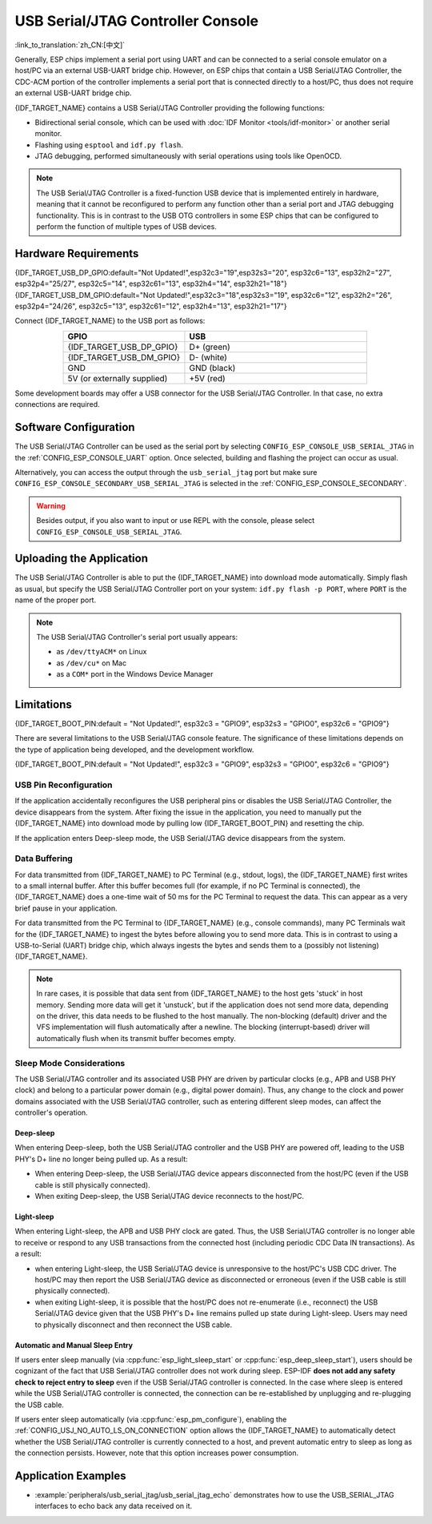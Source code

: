 **********************************
USB Serial/JTAG Controller Console
**********************************

:link_to_translation:`zh_CN:[中文]`

Generally, ESP chips implement a serial port using UART and can be connected to a serial console emulator on a host/PC via an external USB-UART bridge chip. However, on ESP chips that contain a USB Serial/JTAG Controller, the CDC-ACM portion of the controller implements a serial port that is connected directly to a host/PC, thus does not require an external USB-UART bridge chip.

{IDF_TARGET_NAME} contains a USB Serial/JTAG Controller providing the following functions:

* Bidirectional serial console, which can be used with :doc:`IDF Monitor <tools/idf-monitor>` or another serial monitor.
* Flashing using ``esptool`` and ``idf.py flash``.
* JTAG debugging, performed simultaneously with serial operations using tools like OpenOCD.

.. note::

  The USB Serial/JTAG Controller is a fixed-function USB device that is implemented entirely in hardware, meaning that it cannot be reconfigured to perform any function other than a serial port and JTAG debugging functionality. This is in contrast to the USB OTG controllers in some ESP chips that can be configured to perform the function of multiple types of USB devices.

Hardware Requirements
=====================

{IDF_TARGET_USB_DP_GPIO:default="Not Updated!",esp32c3="19",esp32s3="20", esp32c6="13", esp32h2="27", esp32p4="25/27", esp32c5="14", esp32c61="13", esp32h4="14", esp32h21="18"}
{IDF_TARGET_USB_DM_GPIO:default="Not Updated!",esp32c3="18",esp32s3="19", esp32c6="12", esp32h2="26", esp32p4="24/26", esp32c5="13", esp32c61="12", esp32h4="13", esp32h21="17"}

Connect {IDF_TARGET_NAME} to the USB port as follows:

.. list-table::
    :header-rows: 1
    :widths: 40 60
    :align: center

    * - GPIO
      - USB
    * - {IDF_TARGET_USB_DP_GPIO}
      - D+ (green)
    * - {IDF_TARGET_USB_DM_GPIO}
      - D- (white)
    * - GND
      - GND (black)
    * - 5V (or externally supplied)
      - +5V (red)

Some development boards may offer a USB connector for the USB Serial/JTAG Controller. In that case, no extra connections are required.

Software Configuration
======================

The USB Serial/JTAG Controller can be used as the serial port by selecting ``CONFIG_ESP_CONSOLE_USB_SERIAL_JTAG`` in the :ref:`CONFIG_ESP_CONSOLE_UART` option. Once selected, building and flashing the project can occur as usual.

Alternatively, you can access the output through the ``usb_serial_jtag`` port but make sure ``CONFIG_ESP_CONSOLE_SECONDARY_USB_SERIAL_JTAG`` is selected in the :ref:`CONFIG_ESP_CONSOLE_SECONDARY`.

.. warning::

    Besides output, if you also want to input or use REPL with the console, please select ``CONFIG_ESP_CONSOLE_USB_SERIAL_JTAG``.

Uploading the Application
=========================

The USB Serial/JTAG Controller is able to put the {IDF_TARGET_NAME} into download mode automatically. Simply flash as usual, but specify the USB Serial/JTAG Controller port on your system: ``idf.py flash -p PORT``, where ``PORT`` is the name of the proper port.

.. note::

    The USB Serial/JTAG Controller's serial port usually appears:

    - as ``/dev/ttyACM*`` on Linux
    - as ``/dev/cu*`` on Mac
    - as a ``COM*`` port in the Windows Device Manager

Limitations
===========

{IDF_TARGET_BOOT_PIN:default = "Not Updated!", esp32c3 = "GPIO9", esp32s3 = "GPIO0", esp32c6 = "GPIO9"}

There are several limitations to the USB Serial/JTAG console feature. The significance of these limitations depends on the type of application being developed, and the development workflow.

{IDF_TARGET_BOOT_PIN:default = "Not Updated!", esp32c3 = "GPIO9", esp32s3 = "GPIO0", esp32c6 = "GPIO9"}

USB Pin Reconfiguration
-----------------------

If the application accidentally reconfigures the USB peripheral pins or disables the USB Serial/JTAG Controller, the device disappears from the system. After fixing the issue in the application, you need to manually put the {IDF_TARGET_NAME} into download mode by pulling low {IDF_TARGET_BOOT_PIN} and resetting the chip.

If the application enters Deep-sleep mode, the USB Serial/JTAG device disappears from the system.

Data Buffering
--------------

For data transmitted from {IDF_TARGET_NAME} to PC Terminal (e.g., stdout, logs), the {IDF_TARGET_NAME} first writes to a small internal buffer. After this buffer becomes full (for example, if no PC Terminal is connected), the {IDF_TARGET_NAME} does a one-time wait of 50 ms for the PC Terminal to request the data. This can appear as a very brief pause in your application.

For data transmitted from the PC Terminal to {IDF_TARGET_NAME} (e.g., console commands), many PC Terminals wait for the {IDF_TARGET_NAME} to ingest the bytes before allowing you to send more data. This is in contrast to using a USB-to-Serial (UART) bridge chip, which always ingests the bytes and sends them to a (possibly not listening) {IDF_TARGET_NAME}.

.. note::

    In rare cases, it is possible that data sent from {IDF_TARGET_NAME} to the host gets 'stuck' in host memory. Sending more data will get it 'unstuck', but if the application does not send more data, depending on the driver, this data needs to be flushed to the host manually. The non-blocking (default) driver and the VFS implementation will flush automatically after a newline. The blocking (interrupt-based) driver will automatically flush when its transmit buffer becomes empty.

Sleep Mode Considerations
-------------------------

The USB Serial/JTAG controller and its associated USB PHY are driven by particular clocks (e.g., APB and USB PHY clock) and belong to a particular power domain (e.g., digital power domain). Thus, any change to the clock and power domains associated with the USB Serial/JTAG controller, such as entering different sleep modes, can affect the controller's operation.

Deep-sleep
^^^^^^^^^^

When entering Deep-sleep, both the USB Serial/JTAG controller and the USB PHY are powered off, leading to the USB PHY's D+ line no longer being pulled up. As a result:

- When entering Deep-sleep, the USB Serial/JTAG device appears disconnected from the host/PC (even if the USB cable is still physically connected).
- When exiting Deep-sleep, the USB Serial/JTAG device reconnects to the host/PC.

Light-sleep
^^^^^^^^^^^

.. only:: not SOC_USB_SERIAL_JTAG_SUPPORT_LIGHT_SLEEP

When entering Light-sleep, the APB and USB PHY clock are gated. Thus, the USB Serial/JTAG controller is no longer able to receive or respond to any USB transactions from the connected host (including periodic CDC Data IN transactions). As a result:

- when entering Light-sleep, the USB Serial/JTAG device is unresponsive to the host/PC's USB CDC driver. The host/PC may then report the USB Serial/JTAG device as disconnected or erroneous (even if the USB cable is still physically connected).
- when exiting Light-sleep, it is possible that the host/PC does not re-enumerate (i.e., reconnect) the USB Serial/JTAG device given that the USB PHY's D+ line remains pulled up state during Light-sleep. Users may need to physically disconnect and then reconnect the USB cable.

Automatic and Manual Sleep Entry
^^^^^^^^^^^^^^^^^^^^^^^^^^^^^^^^

If users enter sleep manually (via :cpp:func:`esp_light_sleep_start` or :cpp:func:`esp_deep_sleep_start`), users should be cognizant of the fact that USB Serial/JTAG controller does not work during sleep. ESP-IDF **does not add any safety check to reject entry to sleep** even if the USB Serial/JTAG controller is connected. In the case where sleep is entered while the USB Serial/JTAG controller is connected, the connection can be re-established by unplugging and re-plugging the USB cable.

If users enter sleep automatically (via :cpp:func:`esp_pm_configure`), enabling the :ref:`CONFIG_USJ_NO_AUTO_LS_ON_CONNECTION` option allows the {IDF_TARGET_NAME} to automatically detect whether the USB Serial/JTAG controller is currently connected to a host, and prevent automatic entry to sleep as long as the connection persists. However, note that this option increases power consumption.


Application Examples
====================

- :example:`peripherals/usb_serial_jtag/usb_serial_jtag_echo` demonstrates how to use the USB_SERIAL_JTAG interfaces to echo back any data received on it.
